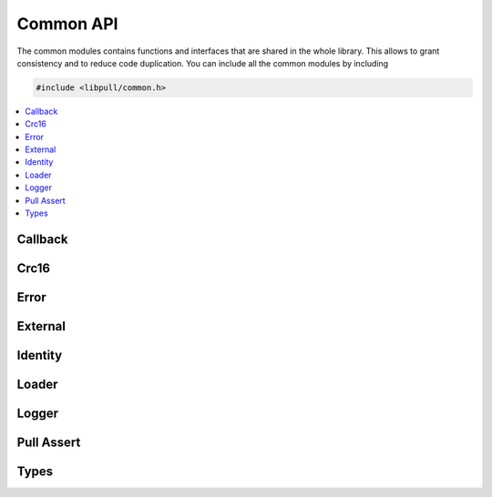 .. _common_api:

Common API
##########

The common modules contains functions and interfaces that are shared in the
whole library. This allows to grant consistency and to reduce code duplication.
You can include all the common modules by including

.. code-block:: c
    
   #include <libpull/common.h>

.. contents::
   :depth: 2
   :local:
   :backlinks: top

Callback
********

.. doxygengroup:: com_cb
   :content-only:

Crc16
*****

.. doxygengroup:: com_crc16
   :content-only:

Error
*****

.. doxygengroup:: com_error
   :content-only:

External
********

.. doxygengroup:: com_ext
   :content-only:

Identity
********

.. doxygengroup:: com_ident
   :content-only:

Loader
******

.. doxygengroup:: com_loader
   :content-only:

Logger
******

.. doxygengroup:: com_logger
   :content-only:

Pull Assert
***********

.. doxygengroup:: com_passert
   :content-only:

Types
*****

.. doxygengroup:: com_types
   :content-only:

